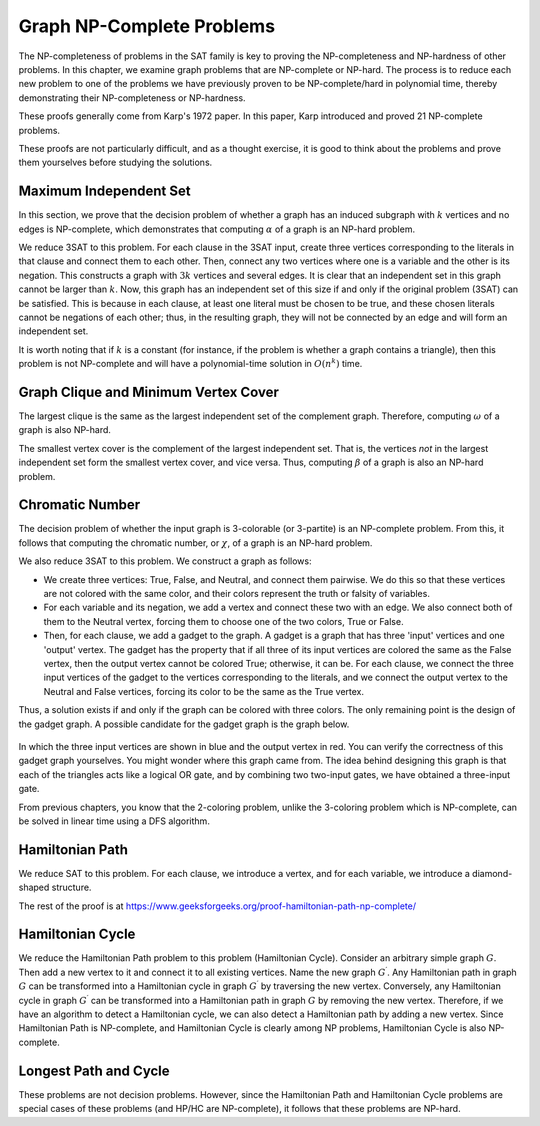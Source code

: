 Graph NP-Complete Problems
==========================

The NP-completeness of problems in the SAT family is key to proving the NP-completeness and NP-hardness of other problems. In this chapter, we examine graph problems that are NP-complete or NP-hard. The process is to reduce each new problem to one of the problems we have previously proven to be NP-complete/hard in polynomial time, thereby demonstrating their NP-completeness or NP-hardness.

These proofs generally come from Karp's 1972 paper. In this paper, Karp introduced and proved 21 NP-complete problems.

These proofs are not particularly difficult, and as a thought exercise, it is good to think about the problems and prove them yourselves before studying the solutions.

Maximum Independent Set
-------------------------
In this section, we prove that the decision problem of whether a graph has an induced subgraph with :math:`k` vertices and no edges is NP-complete, which demonstrates that computing :math:`\alpha` of a graph is an NP-hard problem.

We reduce 3SAT to this problem. For each clause in the 3SAT input, create three vertices corresponding to the literals in that clause and connect them to each other. Then, connect any two vertices where one is a variable and the other is its negation. This constructs a graph with :math:`3k` vertices and several edges. It is clear that an independent set in this graph cannot be larger than :math:`k`. Now, this graph has an independent set of this size if and only if the original problem (3SAT) can be satisfied. This is because in each clause, at least one literal must be chosen to be true, and these chosen literals cannot be negations of each other; thus, in the resulting graph, they will not be connected by an edge and will form an independent set.

It is worth noting that if :math:`k` is a constant (for instance, if the problem is whether a graph contains a triangle), then this problem is not NP-complete and will have a polynomial-time solution in :math:`O(n^k)` time.

Graph Clique and Minimum Vertex Cover
-------------------------------
The largest clique is the same as the largest independent set of the complement graph. Therefore, computing :math:`\omega` of a graph is also NP-hard.

The smallest vertex cover is the complement of the largest independent set. That is, the vertices *not* in the largest independent set form the smallest vertex cover, and vice versa. Thus, computing :math:`\beta` of a graph is also an NP-hard problem.

Chromatic Number
----------
The decision problem of whether the input graph is 3-colorable (or 3-partite) is an NP-complete problem. From this, it follows that computing the chromatic number, or :math:`\chi`, of a graph is an NP-hard problem.

We also reduce 3SAT to this problem. We construct a graph as follows:

- We create three vertices: True, False, and Neutral, and connect them pairwise. We do this so that these vertices are not colored with the same color, and their colors represent the truth or falsity of variables.
- For each variable and its negation, we add a vertex and connect these two with an edge. We also connect both of them to the Neutral vertex, forcing them to choose one of the two colors, True or False.
- Then, for each clause, we add a gadget to the graph. A gadget is a graph that has three 'input' vertices and one 'output' vertex. The gadget has the property that if all three of its input vertices are colored the same as the False vertex, then the output vertex cannot be colored True; otherwise, it can be. For each clause, we connect the three input vertices of the gadget to the vertices corresponding to the literals, and we connect the output vertex to the Neutral and False vertices, forcing its color to be the same as the True vertex.

Thus, a solution exists if and only if the graph can be colored with three colors. The only remaining point is the design of the gadget graph. A possible candidate for the gadget graph is the graph below.

.. figure:: /_static/dot/Gadget.svg
   :width: 50%
   :align: center
   :alt: Image of the gadget graph

In which the three input vertices are shown in blue and the output vertex in red. You can verify the correctness of this gadget graph yourselves. You might wonder where this graph came from. The idea behind designing this graph is that each of the triangles acts like a logical OR gate, and by combining two two-input gates, we have obtained a three-input gate.

From previous chapters, you know that the 2-coloring problem, unlike the 3-coloring problem which is NP-complete, can be solved in linear time using a DFS algorithm.

Hamiltonian Path
---------------------
We reduce SAT to this problem. For each clause, we introduce a vertex, and for each variable, we introduce a diamond-shaped structure.

The rest of the proof is at https://www.geeksforgeeks.org/proof-hamiltonian-path-np-complete/

Hamiltonian Cycle
---------------------
We reduce the Hamiltonian Path problem to this problem (Hamiltonian Cycle). Consider an arbitrary simple graph :math:`G`. Then add a new vertex to it and connect it to all existing vertices. Name the new graph :math:`G^{\prime}`. Any Hamiltonian path in graph :math:`G` can be transformed into a Hamiltonian cycle in graph :math:`G^{\prime}` by traversing the new vertex. Conversely, any Hamiltonian cycle in graph :math:`G^{\prime}` can be transformed into a Hamiltonian path in graph :math:`G` by removing the new vertex. Therefore, if we have an algorithm to detect a Hamiltonian cycle, we can also detect a Hamiltonian path by adding a new vertex. Since Hamiltonian Path is NP-complete, and Hamiltonian Cycle is clearly among NP problems, Hamiltonian Cycle is also NP-complete.

Longest Path and Cycle
----------------------
These problems are not decision problems. However, since the Hamiltonian Path and Hamiltonian Cycle problems are special cases of these problems (and HP/HC are NP-complete), it follows that these problems are NP-hard.